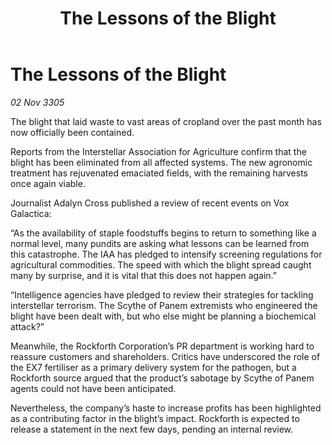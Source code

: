 :PROPERTIES:
:ID:       fadf9409-0584-4d2a-a868-46bcb780a821
:END:
#+title: The Lessons of the Blight
#+filetags: :galnet:

* The Lessons of the Blight

/02 Nov 3305/

The blight that laid waste to vast areas of cropland over the past month has now officially been contained. 

Reports from the Interstellar Association for Agriculture confirm that the blight has been eliminated from all affected systems. The new agronomic treatment has rejuvenated emaciated fields, with the remaining harvests once again viable. 

Journalist Adalyn Cross published a review of recent events on Vox Galactica: 

“As the availability of staple foodstuffs begins to return to something like a normal level, many pundits are asking what lessons can be learned from this catastrophe. The IAA has pledged to intensify screening regulations for agricultural commodities. The speed with which the blight spread caught many by surprise, and it is vital that this does not happen again.” 

“Intelligence agencies have pledged to review their strategies for tackling interstellar terrorism. The Scythe of Panem extremists who engineered the blight have been dealt with, but who else might be planning a biochemical attack?” 

Meanwhile, the Rockforth Corporation’s PR department is working hard to reassure customers and shareholders. Critics have underscored the role of the EX7 fertiliser as a primary delivery system for the pathogen, but a Rockforth source argued that the product’s sabotage by Scythe of Panem agents could not have been anticipated. 

Nevertheless, the company’s haste to increase profits has been highlighted as a contributing factor in the blight’s impact. Rockforth is expected to release a statement in the next few days, pending an internal review.
